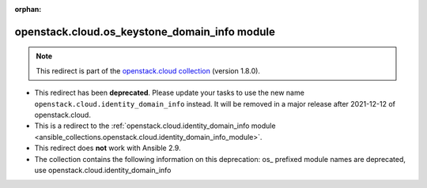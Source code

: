 
.. Document meta

:orphan:

.. Anchors

.. _ansible_collections.openstack.cloud.os_keystone_domain_info_module:

.. Title

openstack.cloud.os_keystone_domain_info module
++++++++++++++++++++++++++++++++++++++++++++++

.. Collection note

.. note::
    This redirect is part of the `openstack.cloud collection <https://galaxy.ansible.com/openstack/cloud>`_ (version 1.8.0).


- This redirect has been **deprecated**. Please update your tasks to use the new name ``openstack.cloud.identity_domain_info`` instead.
  It will be removed in a major release after 2021-12-12 of openstack.cloud.
- This is a redirect to the :ref:`openstack.cloud.identity_domain_info module <ansible_collections.openstack.cloud.identity_domain_info_module>`.
- This redirect does **not** work with Ansible 2.9.
- The collection contains the following information on this deprecation: os_ prefixed module names are deprecated, use openstack.cloud.identity_domain_info
